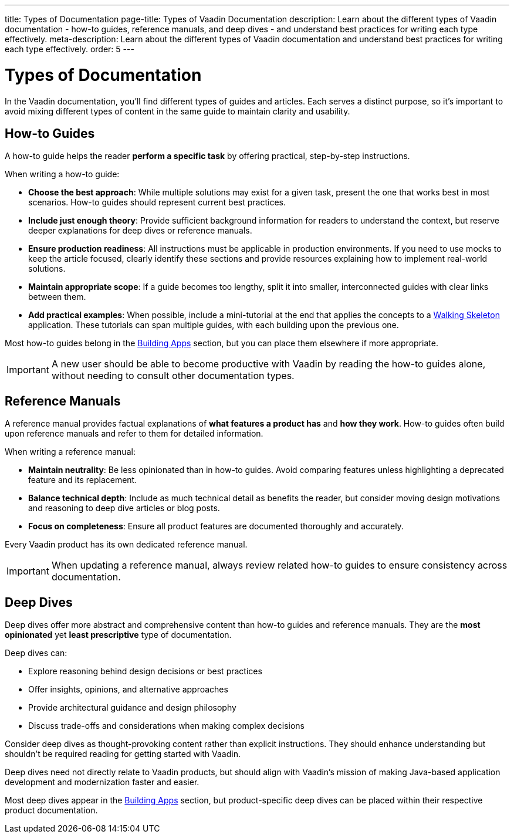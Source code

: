 ---
title: Types of Documentation
page-title: Types of Vaadin Documentation
description: Learn about the different types of Vaadin documentation - how-to guides, reference manuals, and deep dives - and understand best practices for writing each type effectively.
meta-description: Learn about the different types of Vaadin documentation and understand best practices for writing each type effectively.
order: 5
---

= Types of Documentation

In the Vaadin documentation, you'll find different types of guides and articles. Each serves a distinct purpose, so it's important to avoid mixing different types of content in the same guide to maintain clarity and usability.


== How-to Guides

A how-to guide helps the reader *perform a specific task* by offering practical, step-by-step instructions.

When writing a how-to guide:

* *Choose the best approach*: While multiple solutions may exist for a given task, present the one that works best in most scenarios. How-to guides should represent current best practices.
* *Include just enough theory*: Provide sufficient background information for readers to understand the context, but reserve deeper explanations for deep dives or reference manuals.
* *Ensure production readiness*: All instructions must be applicable in production environments. If you need to use mocks to keep the article focused, clearly identify these sections and provide resources explaining how to implement real-world solutions.
* *Maintain appropriate scope*: If a guide becomes too lengthy, split it into smaller, interconnected guides with clear links between them.
* *Add practical examples*: When possible, include a mini-tutorial at the end that applies the concepts to a <<{articles}/getting-started/start#,Walking Skeleton>> application. These tutorials can span multiple guides, with each building upon the previous one.

Most how-to guides belong in the <<{articles}/building-apps#,Building Apps>> section, but you can place them elsewhere if more appropriate.

[IMPORTANT]
A new user should be able to become productive with Vaadin by reading the how-to guides alone, without needing to consult other documentation types.


== Reference Manuals

A reference manual provides factual explanations of *what features a product has* and *how they work*. How-to guides often build upon reference manuals and refer to them for detailed information.

When writing a reference manual:

* *Maintain neutrality*: Be less opinionated than in how-to guides. Avoid comparing features unless highlighting a deprecated feature and its replacement.
* *Balance technical depth*: Include as much technical detail as benefits the reader, but consider moving design motivations and reasoning to deep dive articles or blog posts.
* *Focus on completeness*: Ensure all product features are documented thoroughly and accurately.

Every Vaadin product has its own dedicated reference manual.

[IMPORTANT]
When updating a reference manual, always review related how-to guides to ensure consistency across documentation.


== Deep Dives

Deep dives offer more abstract and comprehensive content than how-to guides and reference manuals. They are the *most opinionated* yet *least prescriptive* type of documentation.

Deep dives can:

* Explore reasoning behind design decisions or best practices
* Offer insights, opinions, and alternative approaches
* Provide architectural guidance and design philosophy
* Discuss trade-offs and considerations when making complex decisions

Consider deep dives as thought-provoking content rather than explicit instructions. They should enhance understanding but shouldn't be required reading for getting started with Vaadin.

Deep dives need not directly relate to Vaadin products, but should align with Vaadin's mission of making Java-based application development and modernization faster and easier.

Most deep dives appear in the <<{articles}/building-apps/deep-dives#,Building Apps>> section, but product-specific deep dives can be placed within their respective product documentation.
